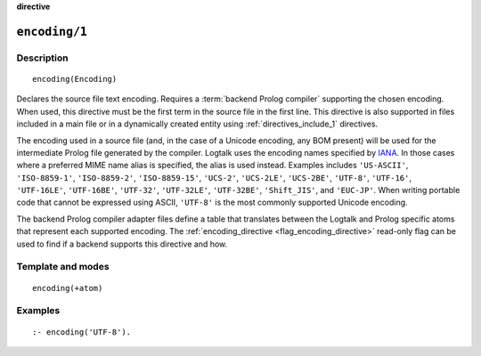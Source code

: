 ..
   This file is part of Logtalk <https://logtalk.org/>
   SPDX-FileCopyrightText: 1998-2025 Paulo Moura <pmoura@logtalk.org>
   SPDX-License-Identifier: Apache-2.0

   Licensed under the Apache License, Version 2.0 (the "License");
   you may not use this file except in compliance with the License.
   You may obtain a copy of the License at

       http://www.apache.org/licenses/LICENSE-2.0

   Unless required by applicable law or agreed to in writing, software
   distributed under the License is distributed on an "AS IS" BASIS,
   WITHOUT WARRANTIES OR CONDITIONS OF ANY KIND, either express or implied.
   See the License for the specific language governing permissions and
   limitations under the License.


.. rst-class:: align-right

**directive**

.. index:: pair: encoding/1; Directive
.. _directives_encoding_1:

``encoding/1``
==============

Description
-----------

::

   encoding(Encoding)

Declares the source file text encoding. Requires a :term:`backend Prolog compiler`
supporting the chosen encoding. When used, this directive must be the first
term in the source file in the first line. This directive is also supported
in files included in a main file or in a dynamically created entity using
:ref:`directives_include_1` directives.

The encoding used in a source file (and, in the case of a Unicode
encoding, any BOM present) will be used for the intermediate Prolog
file generated by the compiler. Logtalk uses the encoding names specified by
`IANA <http://www.iana.org/assignments/character-sets/character-sets.xhtml>`_.
In those cases where a preferred MIME name alias is specified, the alias is
used instead. Examples includes ``'US-ASCII'``, ``'ISO-8859-1'``,
``'ISO-8859-2'``, ``'ISO-8859-15'``, ``'UCS-2'``, ``'UCS-2LE'``,
``'UCS-2BE'``, ``'UTF-8'``, ``'UTF-16'``, ``'UTF-16LE'``, ``'UTF-16BE'``,
``'UTF-32'``, ``'UTF-32LE'``, ``'UTF-32BE'``, ``'Shift_JIS'``, and
``'EUC-JP'``. When writing portable code that cannot be expressed using
ASCII, ``'UTF-8'`` is the most commonly supported Unicode encoding.

The backend Prolog compiler adapter files define a table that translates
between the Logtalk and Prolog specific atoms that represent each supported
encoding. The :ref:`encoding_directive <flag_encoding_directive>` read-only
flag can be used to find if a backend supports this directive and how.

Template and modes
------------------

::

   encoding(+atom)

Examples
--------

::

   :- encoding('UTF-8').

